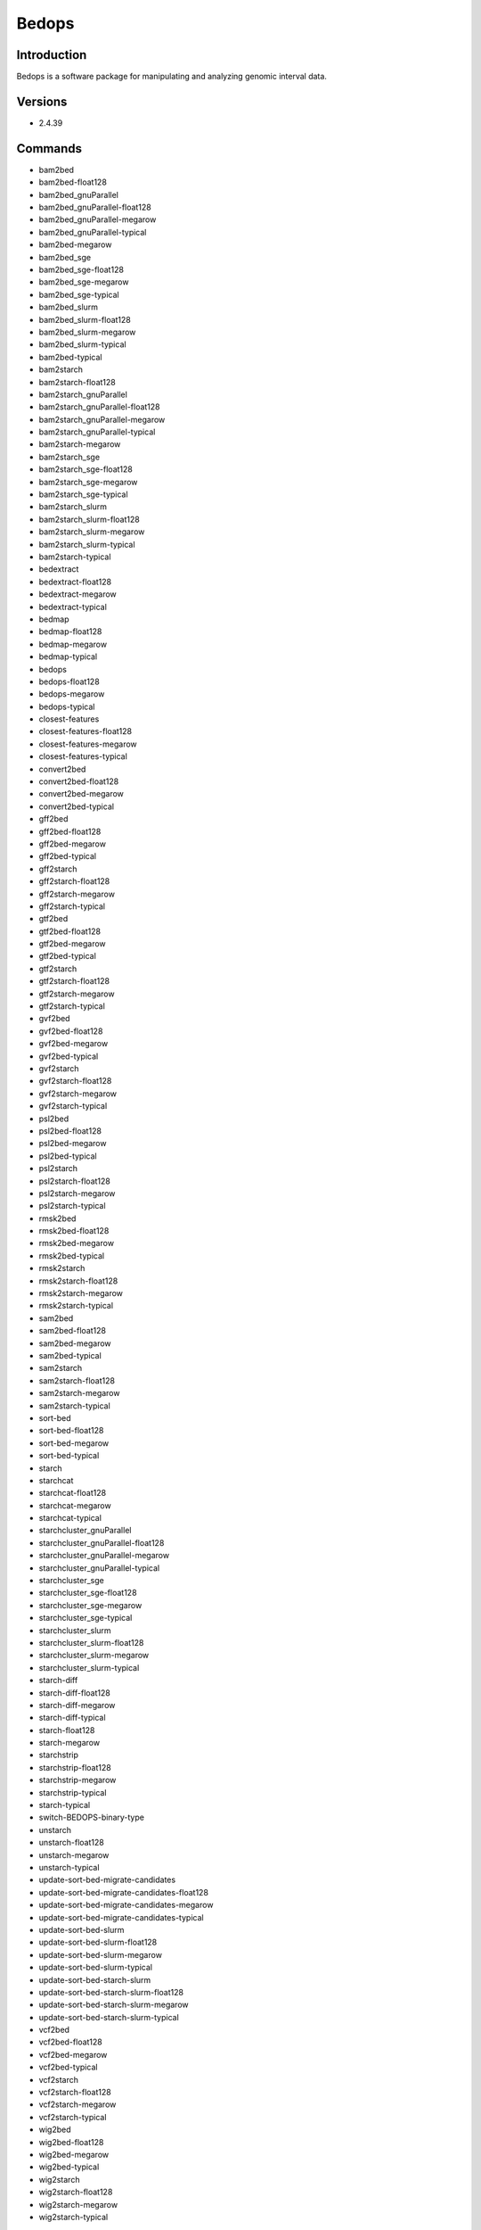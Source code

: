 ########
 Bedops
########

**************
 Introduction
**************

Bedops is a software package for manipulating and analyzing genomic
interval data.

**********
 Versions
**********

-  2.4.39

**********
 Commands
**********

-  bam2bed
-  bam2bed-float128
-  bam2bed_gnuParallel
-  bam2bed_gnuParallel-float128
-  bam2bed_gnuParallel-megarow
-  bam2bed_gnuParallel-typical
-  bam2bed-megarow
-  bam2bed_sge
-  bam2bed_sge-float128
-  bam2bed_sge-megarow
-  bam2bed_sge-typical
-  bam2bed_slurm
-  bam2bed_slurm-float128
-  bam2bed_slurm-megarow
-  bam2bed_slurm-typical
-  bam2bed-typical
-  bam2starch
-  bam2starch-float128
-  bam2starch_gnuParallel
-  bam2starch_gnuParallel-float128
-  bam2starch_gnuParallel-megarow
-  bam2starch_gnuParallel-typical
-  bam2starch-megarow
-  bam2starch_sge
-  bam2starch_sge-float128
-  bam2starch_sge-megarow
-  bam2starch_sge-typical
-  bam2starch_slurm
-  bam2starch_slurm-float128
-  bam2starch_slurm-megarow
-  bam2starch_slurm-typical
-  bam2starch-typical
-  bedextract
-  bedextract-float128
-  bedextract-megarow
-  bedextract-typical
-  bedmap
-  bedmap-float128
-  bedmap-megarow
-  bedmap-typical
-  bedops
-  bedops-float128
-  bedops-megarow
-  bedops-typical
-  closest-features
-  closest-features-float128
-  closest-features-megarow
-  closest-features-typical
-  convert2bed
-  convert2bed-float128
-  convert2bed-megarow
-  convert2bed-typical
-  gff2bed
-  gff2bed-float128
-  gff2bed-megarow
-  gff2bed-typical
-  gff2starch
-  gff2starch-float128
-  gff2starch-megarow
-  gff2starch-typical
-  gtf2bed
-  gtf2bed-float128
-  gtf2bed-megarow
-  gtf2bed-typical
-  gtf2starch
-  gtf2starch-float128
-  gtf2starch-megarow
-  gtf2starch-typical
-  gvf2bed
-  gvf2bed-float128
-  gvf2bed-megarow
-  gvf2bed-typical
-  gvf2starch
-  gvf2starch-float128
-  gvf2starch-megarow
-  gvf2starch-typical
-  psl2bed
-  psl2bed-float128
-  psl2bed-megarow
-  psl2bed-typical
-  psl2starch
-  psl2starch-float128
-  psl2starch-megarow
-  psl2starch-typical
-  rmsk2bed
-  rmsk2bed-float128
-  rmsk2bed-megarow
-  rmsk2bed-typical
-  rmsk2starch
-  rmsk2starch-float128
-  rmsk2starch-megarow
-  rmsk2starch-typical
-  sam2bed
-  sam2bed-float128
-  sam2bed-megarow
-  sam2bed-typical
-  sam2starch
-  sam2starch-float128
-  sam2starch-megarow
-  sam2starch-typical
-  sort-bed
-  sort-bed-float128
-  sort-bed-megarow
-  sort-bed-typical
-  starch
-  starchcat
-  starchcat-float128
-  starchcat-megarow
-  starchcat-typical
-  starchcluster_gnuParallel
-  starchcluster_gnuParallel-float128
-  starchcluster_gnuParallel-megarow
-  starchcluster_gnuParallel-typical
-  starchcluster_sge
-  starchcluster_sge-float128
-  starchcluster_sge-megarow
-  starchcluster_sge-typical
-  starchcluster_slurm
-  starchcluster_slurm-float128
-  starchcluster_slurm-megarow
-  starchcluster_slurm-typical
-  starch-diff
-  starch-diff-float128
-  starch-diff-megarow
-  starch-diff-typical
-  starch-float128
-  starch-megarow
-  starchstrip
-  starchstrip-float128
-  starchstrip-megarow
-  starchstrip-typical
-  starch-typical
-  switch-BEDOPS-binary-type
-  unstarch
-  unstarch-float128
-  unstarch-megarow
-  unstarch-typical
-  update-sort-bed-migrate-candidates
-  update-sort-bed-migrate-candidates-float128
-  update-sort-bed-migrate-candidates-megarow
-  update-sort-bed-migrate-candidates-typical
-  update-sort-bed-slurm
-  update-sort-bed-slurm-float128
-  update-sort-bed-slurm-megarow
-  update-sort-bed-slurm-typical
-  update-sort-bed-starch-slurm
-  update-sort-bed-starch-slurm-float128
-  update-sort-bed-starch-slurm-megarow
-  update-sort-bed-starch-slurm-typical
-  vcf2bed
-  vcf2bed-float128
-  vcf2bed-megarow
-  vcf2bed-typical
-  vcf2starch
-  vcf2starch-float128
-  vcf2starch-megarow
-  vcf2starch-typical
-  wig2bed
-  wig2bed-float128
-  wig2bed-megarow
-  wig2bed-typical
-  wig2starch
-  wig2starch-float128
-  wig2starch-megarow
-  wig2starch-typical

*************
 Example job
*************

Adjust slurm options based on job requirements (`slurm cheat sheet
<https://slurm.schedmd.com/pdfs/summary.pdf>`_):

.. code::

   #!/bin/bash
   #SBATCH -p partitionName  # batch, gpu, preempt, mpi or your group's own partition
   #SBATCH -t 1:00:00  # Runtime limit (D-HH:MM:SS)
   #SBATCH -N 1   # Number of nodes
   #SBATCH -n 1   # Number of tasks per node
   #SBATCH -c 4   # Number of CPU cores per task
   #SBATCH --mem=8G       # Memory required per node
   #SBATCH --job-name=bedops      # Job name
   #SBATCH --mail-type=FAIL,BEGIN,END     # Send an email when job fails, begins, and finishes
   #SBATCH --mail-user=your.email@tufts.edu       # Email address for notifications
   #SBATCH --error=%x-%J-%u.err   # Standard error file: <job_name>-<job_id>-<username>.err
   #SBATCH --output=%x-%J-%u.out  # Standard output file: <job_name>-<job_id>-<username>.out

   module purge   ### Optional, but highly recommended.
   module load bedops/XXXX        ### Latest version is recommended.
